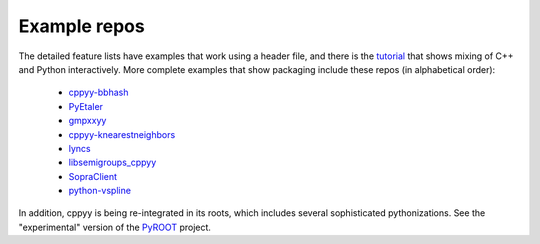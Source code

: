 .. _examples:

Example repos
=============

The detailed feature lists have examples that work using a header file, and
there is the `tutorial`_ that shows mixing of C++ and Python interactively.
More complete examples that show packaging include these repos (in
alphabetical order):

 * `cppyy-bbhash`_
 * `PyEtaler`_
 * `gmpxxyy`_
 * `cppyy-knearestneighbors`_
 * `lyncs`_
 * `libsemigroups_cppyy`_
 * `SopraClient`_
 * `python-vspline`_

In addition, cppyy is being re-integrated in its roots, which includes
several sophisticated pythonizations.
See the "experimental" version of the `PyROOT`_ project.

.. _tutorial: https://bitbucket.org/wlav/cppyy/src/master/doc/tutorial/CppyyTutorial.ipynb?viewer=nbviewer&fileviewer=notebook-viewer%3Anbviewer
.. _cppyy-bbhash: https://github.com/camillescott/cppyy-bbhash
.. _PyEtaler: https://github.com/etaler/PyEtaler
.. _gmpxxyy: https://github.com/flatsurf/gmpxxyy
.. _cppyy-knearestneighbors: https://github.com/jclay/cppyy-knearestneighbors-example
.. _lyncs: https://github.com/sbacchio/lyncs
.. _libsemigroups_cppyy: https://github.com/libsemigroups/libsemigroups_cppyy
.. _SopraClient: https://github.com/SoPra-Team-17/Client
.. _python-vspline: https://bitbucket.org/kfj/python-vspline
.. _PyROOT: https://root.cern.ch/
